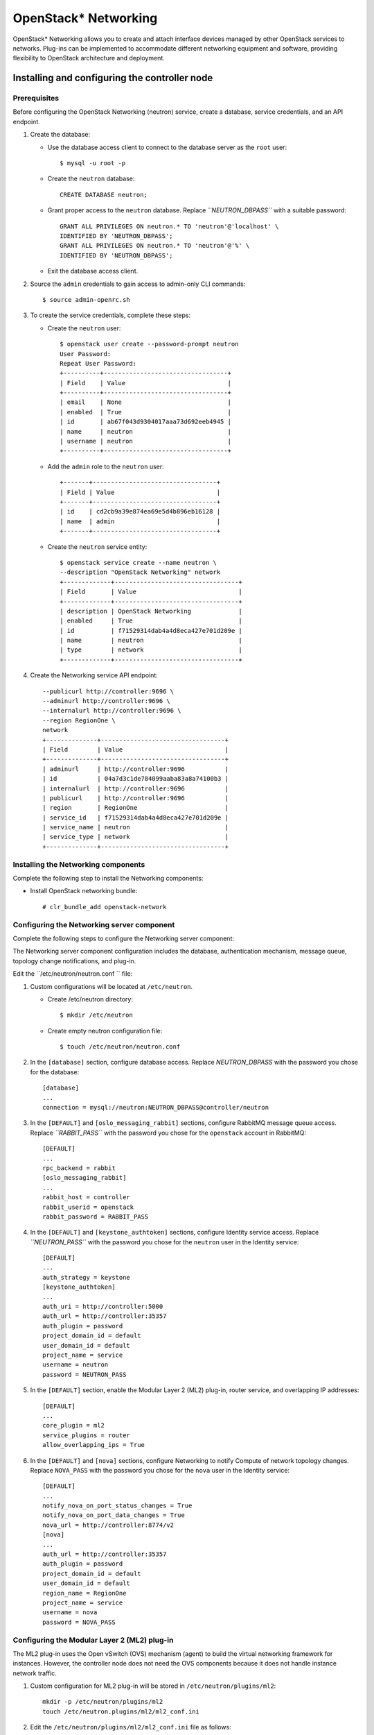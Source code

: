 OpenStack* Networking
############################################################

OpenStack* Networking allows you to create and attach interface devices
managed by other OpenStack services to networks. Plug-ins can be
implemented to accommodate different networking equipment and software,
providing flexibility to OpenStack architecture and deployment.

Installing and configuring the controller node
-------------------------------------------------

Prerequisites
~~~~~~~~~~~~~

Before configuring the OpenStack Networking (neutron) service, create a
database, service credentials, and an API endpoint.

#. Create the database:

   * Use the database access client to connect to the database server
     as the ``root`` user::

      	$ mysql -u root -p

   * Create the ``neutron`` database::
      
      	CREATE DATABASE neutron;

   * Grant proper access to the ``neutron`` database. Replace
     *``NEUTRON_DBPASS``* with a suitable password::

		GRANT ALL PRIVILEGES ON neutron.* TO 'neutron'@'localhost' \
		IDENTIFIED BY 'NEUTRON_DBPASS'; 
		GRANT ALL PRIVILEGES ON neutron.* TO 'neutron'@'%' \
		IDENTIFIED BY 'NEUTRON_DBPASS';

   * Exit the database access client.

#. Source the ``admin`` credentials to gain access to admin-only CLI
   commands::

   	$ source admin-openrc.sh

#. To create the service credentials, complete these steps:

   * Create the ``neutron`` user::
      
		$ openstack user create --password-prompt neutron 
		User Password: 
		Repeat User Password: 
		+----------+----------------------------------+ 
		| Field    | Value                            | 
		+----------+----------------------------------+ 
		| email    | None                             | 
		| enabled  | True                             | 
		| id       | ab67f043d9304017aaa73d692eeb4945 | 
		| name     | neutron                          | 
		| username | neutron                          | 
		+----------+----------------------------------+

   * Add the ``admin`` role to the ``neutron`` user::
      
		+-------+----------------------------------+ 
		| Field | Value                            | 
		+-------+----------------------------------+ 
		| id    | cd2cb9a39e874ea69e5d4b896eb16128 | 
		| name  | admin                            | 
		+-------+----------------------------------+

   * Create the ``neutron`` service entity::
      
		$ openstack service create --name neutron \
		--description "OpenStack Networking" network 
		+-------------+----------------------------------+ 
		| Field       | Value                            | 
		+-------------+----------------------------------+ 
		| description | OpenStack Networking             | 
		| enabled     | True                             | 
		| id          | f71529314dab4a4d8eca427e701d209e | 
		| name        | neutron                          | 
		| type        | network                          | 
		+-------------+----------------------------------+
 
#. Create the Networking service API endpoint::
   
		--publicurl http://controller:9696 \
		--adminurl http://controller:9696 \
		--internalurl http://controller:9696 \
		--region RegionOne \
		network 
		+--------------+----------------------------------+ 
		| Field        | Value                            | 
		+--------------+----------------------------------+ 
		| adminurl     | http://controller:9696           | 
		| id           | 04a7d3c1de784099aaba83a8a74100b3 | 
		| internalurl  | http://controller:9696           | 
		| publicurl    | http://controller:9696           | 
		| region       | RegionOne                        | 
		| service_id   | f71529314dab4a4d8eca427e701d209e | 
		| service_name | neutron                          | 
		| service_type | network                          | 
		+--------------+----------------------------------+

Installing the Networking components
~~~~~~~~~~~~~~~~~~~~~~~~~~~~~~~~~~~~~~~~~~

Complete the following step to install the Networking components:

-  Install OpenStack networking bundle::
   
   	# clr_bundle_add openstack-network

Configuring the Networking server component
~~~~~~~~~~~~~~~~~~~~~~~~~~~~~~~~~~~~~~~~~~~~~~~~~

Complete the following steps to configure the Networking server component:

The Networking server component configuration includes the database,
authentication mechanism, message queue, topology change notifications,
and plug-in.

Edit the ``/etc/neutron/neutron.conf `` file:

#. Custom configurations will be located at ``/etc/neutron``.

   * Create /etc/neutron directory::
      
      	$ mkdir /etc/neutron

   * Create empty neutron configuration
     file::

      	$ touch /etc/neutron/neutron.conf

#. In the ``[database]`` section, configure database access. Replace
   *NEUTRON_DBPASS* with the password you chose for the database::

		[database] 
		... 
		connection = mysql://neutron:NEUTRON_DBPASS@controller/neutron

#. In the ``[DEFAULT]`` and ``[oslo_messaging_rabbit]`` sections,
   configure RabbitMQ message queue access. Replace *``RABBIT_PASS``*
   with the password you chose for the ``openstack`` account in
   RabbitMQ::

		[DEFAULT] 
		... 
		rpc_backend = rabbit 
		[oslo_messaging_rabbit] 
		... 
		rabbit_host = controller 
		rabbit_userid = openstack 
		rabbit_password = RABBIT_PASS
   
#. In the ``[DEFAULT]`` and ``[keystone_authtoken]`` sections, configure
   Identity service access. Replace *``NEUTRON_PASS``* with the password
   you chose for the ``neutron`` user in the Identity service::

		[DEFAULT] 
		... 
		auth_strategy = keystone 
		[keystone_authtoken] 
		... 
		auth_uri = http://controller:5000 
		auth_url = http://controller:35357 
		auth_plugin = password 
		project_domain_id = default 
		user_domain_id = default 
		project_name = service 
		username = neutron 
		password = NEUTRON_PASS
 
#. In the ``[DEFAULT]`` section, enable the Modular Layer 2 (ML2)
   plug-in, router service, and overlapping IP addresses::

	[DEFAULT] 
	... 
	core_plugin = ml2 
	service_plugins = router 
	allow_overlapping_ips = True

#. In the ``[DEFAULT]`` and ``[nova]`` sections, configure Networking to
   notify Compute of network topology changes. Replace ``NOVA_PASS``
   with the password you chose for the ``nova`` user in the Identity
   service::

		[DEFAULT] 
		... 
		notify_nova_on_port_status_changes = True 
		notify_nova_on_port_data_changes = True 
		nova_url = http://controller:8774/v2 
		[nova] 
		... 
		auth_url = http://controller:35357 
		auth_plugin = password 
		project_domain_id = default 
		user_domain_id = default 
		region_name = RegionOne 
		project_name = service 
		username = nova 
		password = NOVA_PASS

Configuring the Modular Layer 2 (ML2) plug-in
~~~~~~~~~~~~~~~~~~~~~~~~~~~~~~~~~~~~~~~~~~~~~~

The ML2 plug-in uses the Open vSwitch (OVS) mechanism (agent) to build
the virtual networking framework for instances. However, the controller
node does not need the OVS components because it does not handle
instance network traffic.

#. Custom configuration for ML2 plug-in will be stored in ``/etc/neutron/plugins/ml2``::
   
   	mkdir -p /etc/neutron/plugins/ml2
   	touch /etc/neutron.plugins/ml2/ml2_conf.ini

#. Edit the ``/etc/neutron/plugins/ml2/ml2_conf.ini`` file as follows:

   * In the ``[ml2]`` section, enable the flat, VLAN, generic routing
     encapsulation (GRE), and virtual extensible LAN (VXLAN) network
     type drivers, GRE tenant networks, and the OVS mechanism driver::

		[ml2] 
		... 
		type_drivers = flat,vlan,gre,vxlan 
		tenant_network_types = gre 
		mechanism_drivers = openvswitch

   * In the ``[ml2_type_gre]`` section, configure the tunnel identifier
     (id) range::
      
		[ml2_type_gre] 
		... 
		tunnel_id_ranges = 1:1000

   * In the ``[securitygroup]`` section, enable security groups, enable
     ipset, and configure the OVS iptables firewall driver::

		[securitygroup] 
		... 
		enable_security_group = True 
		enable_ipset = True 
		firewall_driver = neutron.agent.linux.iptables_firewall.OVSHybridIptablesFirewallDriver

Configuring Compute to use Networking
~~~~~~~~~~~~~~~~~~~~~~~~~~~~~~~~~~~~~~

By default, distribution packages configure Compute to use legacy
networking. You must reconfigure Compute to manage networks through
Networking.

#. Edit the ``/etc/nova/nova.conf`` file on the controller node as
   follows:

   * In the ``[DEFAULT]`` section, configure the APIs and drivers::
      
	[DEFAULT] 
	... 
	network_api_class = nova.network.neutronv2.api.API 
	security_group_api = neutron 
	linuxnet_interface_driver = nova.network.linux_net.LinuxOVSInterfaceDriver 
	firewall_driver = nova.virt.firewall.NoopFirewallDriver

   * In the ``[neutron]`` section, configure access
     parameters. Replace *NEUTRON_PASS* with the password you
     chose for the ``neutron`` user in the Identity service::

		[neutron] 
		... 
		url = http://controller:9696 
		auth_strategy = keystone 
		admin_auth_url = http://controller:35357/v2.0 
		admin_tenant_name = service 
		admin_username = neutron 
		admin_password = NEUTRON_PASS

Finalizing installation
~~~~~~~~~~~~~~~~~~~~~~~~

#. The Networking service initialization scripts expect a symbolic link
   ``/etc/neutron/plugin.ini`` pointing to the ML2 plug-in configuration
   file, ``/etc/neutron/plugins/ml2/ml2_conf.ini``. If this symbolic
   link does not exist, create it using the following command::

   	# ln -s /etc/neutron/plugins/ml2/ml2_conf.ini /etc/neutron/plugin.ini

#. Populate the database::
   
   	# su -s /bin/sh -c "neutron-db-manage --config-file /etc/neutron/neutron.conf \ 
   	--config-file /etc/neutron/plugins/ml2/ml2_conf.ini upgrade head" neutron

#. Let ``systemd`` set the correct permissions for files in ``/etc/neutron``::

    # systemctl restart update-triggers.target

#. Restart the Compute services::
   
	# systemctl restart nova-api.service nova-scheduler.service \ 
	nova-conductor.service

#. Start the Networking service and configure it to start when the
   system boots::

   	# systemctl enable neutron-server.service 
   	# systemctl start neutron-server.service
